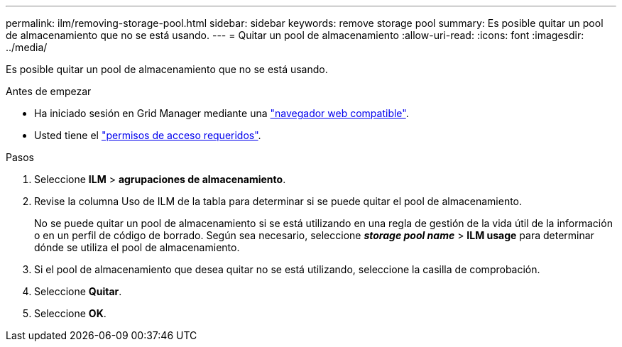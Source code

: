 ---
permalink: ilm/removing-storage-pool.html 
sidebar: sidebar 
keywords: remove storage pool 
summary: Es posible quitar un pool de almacenamiento que no se está usando. 
---
= Quitar un pool de almacenamiento
:allow-uri-read: 
:icons: font
:imagesdir: ../media/


[role="lead"]
Es posible quitar un pool de almacenamiento que no se está usando.

.Antes de empezar
* Ha iniciado sesión en Grid Manager mediante una link:../admin/web-browser-requirements.html["navegador web compatible"].
* Usted tiene el link:../admin/admin-group-permissions.html["permisos de acceso requeridos"].


.Pasos
. Seleccione *ILM* > *agrupaciones de almacenamiento*.
. Revise la columna Uso de ILM de la tabla para determinar si se puede quitar el pool de almacenamiento.
+
No se puede quitar un pool de almacenamiento si se está utilizando en una regla de gestión de la vida útil de la información o en un perfil de código de borrado. Según sea necesario, seleccione *_storage pool name_* > *ILM usage* para determinar dónde se utiliza el pool de almacenamiento.

. Si el pool de almacenamiento que desea quitar no se está utilizando, seleccione la casilla de comprobación.
. Seleccione *Quitar*.
. Seleccione *OK*.

